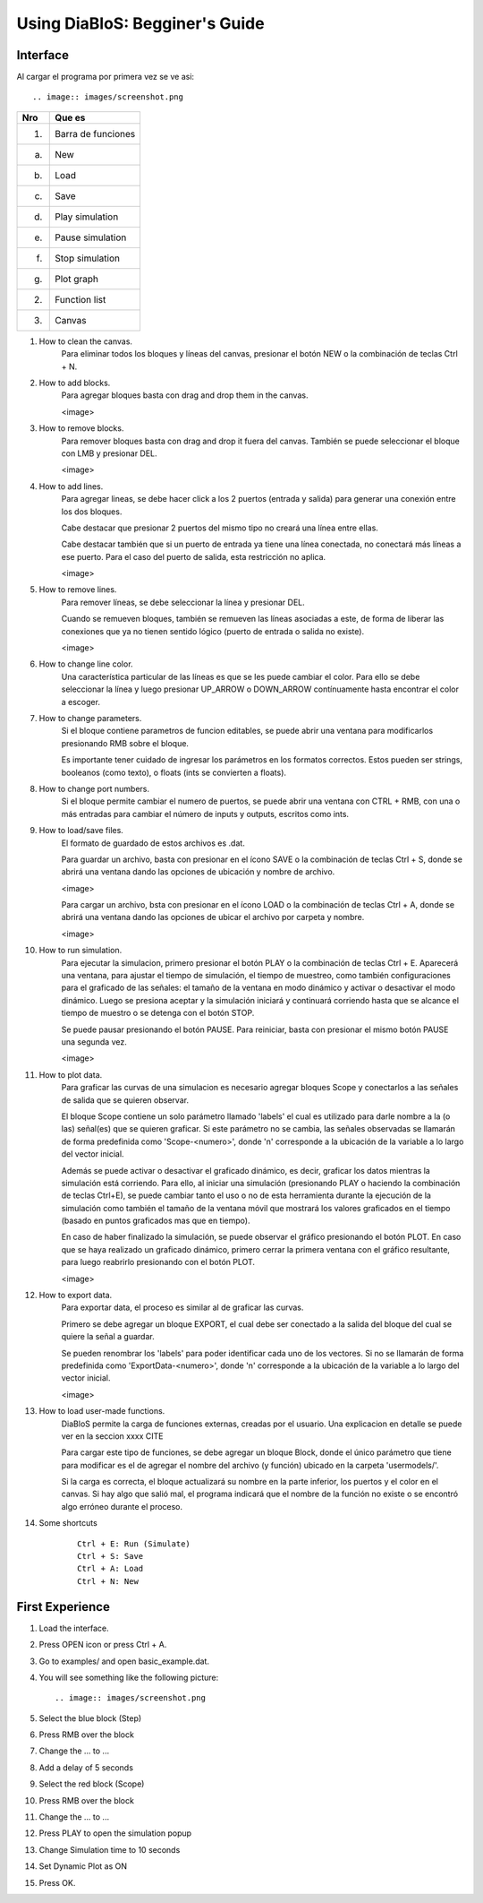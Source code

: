 Using DiaBloS: Begginer's Guide
===============================

Interface
---------

Al cargar el programa por primera vez se ve asi::

.. image:: images/screenshot.png


+-----+-------------------------+
| Nro | Que es                  |
+=====+=========================+
| (1) | Barra de funciones      |
+-----+-------------------------+
| (a) | New                     |
+-----+-------------------------+
| (b) | Load                    |
+-----+-------------------------+
| (c) | Save                    |
+-----+-------------------------+
| (d) | Play simulation         |
+-----+-------------------------+
| (e) | Pause simulation        |
+-----+-------------------------+
| (f) | Stop simulation         |
+-----+-------------------------+
| (g) | Plot graph              |
+-----+-------------------------+
| (2) | Function list           |
+-----+-------------------------+
| (3) | Canvas                  |
+-----+-------------------------+


#. How to clean the canvas.
    Para eliminar todos los bloques y líneas del canvas, presionar el botón NEW o la combinación de teclas Ctrl + N.

#. How to add blocks.
    Para agregar bloques basta con drag and drop them in the canvas.

    <image>

#. How to remove blocks.
    Para remover bloques basta con drag and drop it fuera del canvas.
    También se puede seleccionar el bloque con LMB y presionar DEL.

    <image>

#. How to add lines.
    Para agregar lineas, se debe hacer click a los 2 puertos (entrada y salida) para generar una conexión entre los
    dos bloques.

    Cabe destacar que presionar 2 puertos del mismo tipo no creará una línea entre ellas.

    Cabe destacar también que si un puerto de entrada ya tiene una línea conectada, no conectará más líneas a ese puerto.
    Para el caso del puerto de salida, esta restricción no aplica.

    <image>

#. How to remove lines.
    Para remover líneas, se debe seleccionar la línea y presionar DEL.

    Cuando se remueven bloques, también se remueven las líneas asociadas a este, de forma de liberar las conexiones
    que ya no tienen sentido lógico (puerto de entrada o salida no existe).

    <image>

#. How to change line color.
    Una característica particular de las líneas es que se les puede cambiar el color. Para ello se debe seleccionar
    la línea y luego presionar UP_ARROW o DOWN_ARROW contínuamente hasta encontrar el color a escoger.

#. How to change parameters.
    Si el bloque contiene parametros de funcion editables, se puede abrir una ventana para modificarlos presionando RMB
    sobre el bloque.

    Es importante tener cuidado de ingresar los parámetros en los formatos correctos. Estos pueden ser strings,
    booleanos (como texto), o floats (ints se convierten a floats).

#. How to change port numbers.
    Si el bloque permite cambiar el numero de puertos, se puede abrir una ventana con CTRL + RMB, con una o más entradas
    para cambiar el número de inputs y outputs, escritos como ints.

#. How to load/save files.
    El formato de guardado de estos archivos es .dat.

    Para guardar un archivo, basta con presionar en el ícono SAVE o la combinación de teclas Ctrl + S, donde se abrirá
    una ventana dando las opciones de ubicación y nombre de archivo.

    <image>

    Para cargar un archivo, bsta con presionar en el ícono LOAD o la combinación de teclas Ctrl + A, donde se abrirá
    una ventana dando las opciones de ubicar el archivo por carpeta y nombre.

    <image>

#. How to run simulation.
    Para ejecutar la simulacion, primero presionar el botón PLAY o la combinación de teclas Ctrl + E. Aparecerá una
    ventana, para ajustar el tiempo de simulación, el tiempo de muestreo, como también configuraciones para el graficado
    de las señales: el tamaño de la ventana en modo dinámico y activar o desactivar el modo dinámico. Luego se presiona
    aceptar y la simulación iniciará y continuará corriendo hasta que se alcance el tiempo de muestro o se detenga con
    el botón STOP.

    Se puede pausar presionando el botón PAUSE. Para reiniciar, basta con presionar el mismo botón PAUSE una segunda vez.

    <image>

#. How to plot data.
    Para graficar las curvas de una simulacion es necesario agregar bloques Scope y conectarlos a las señales de salida
    que se quieren observar.

    El bloque Scope contiene un solo parámetro llamado 'labels' el cual es utilizado para darle nombre a la (o las)
    señal(es) que se quieren graficar. Si este parámetro no se cambia, las señales observadas se llamarán de forma
    predefinida como 'Scope-<numero>', donde 'n' corresponde a la ubicación de la variable a lo largo del vector inicial.

    Además se puede activar o desactivar el graficado dinámico, es decir, graficar los datos mientras la simulación está
    corriendo. Para ello, al iniciar una simulación (presionando PLAY o haciendo la combinación de teclas Ctrl+E),
    se puede cambiar tanto el uso o no de esta herramienta durante la ejecución de la simulación como también el tamaño
    de la ventana móvil que mostrará los valores graficados en el tiempo (basado en puntos graficados mas que en tiempo).

    En caso de haber finalizado la simulación, se puede observar el gráfico presionando el botón PLOT. En caso que se
    haya realizado un graficado dinámico, primero cerrar la primera ventana con el gráfico resultante, para luego
    reabrirlo presionando con el botón PLOT.

    <image>

#. How to export data.
    Para exportar data, el proceso es similar al de graficar las curvas.

    Primero se debe agregar un bloque EXPORT, el cual debe ser conectado a la salida del bloque del cual se quiere
    la señal a guardar.

    Se pueden renombrar los 'labels' para poder identificar cada uno de los vectores. Si no se llamarán de forma
    predefinida como 'ExportData-<numero>', donde 'n' corresponde a la ubicación de la variable a lo largo del vector
    inicial.

    <image>

#. How to load user-made functions.
    DiaBloS permite la carga de funciones externas, creadas por el usuario. Una explicacion en detalle se puede ver en
    la seccion xxxx CITE

    Para cargar este tipo de funciones, se debe agregar un bloque Block, donde el único parámetro que tiene para
    modificar es el de agregar el nombre del archivo (y función) ubicado en la carpeta 'usermodels/'.

    Si la carga es correcta, el bloque actualizará su nombre en la parte inferior, los puertos y el color en el canvas.
    Si hay algo que salió mal, el programa indicará que el nombre de la función no existe o se encontró algo erróneo
    durante el proceso.

#. Some shortcuts
    ::

        Ctrl + E: Run (Simulate)
        Ctrl + S: Save
        Ctrl + A: Load
        Ctrl + N: New


First Experience
----------------

#. Load the interface.

#. Press OPEN icon or press Ctrl + A.

#. Go to examples/ and open basic_example.dat.

#. You will see something like the following picture::

    .. image:: images/screenshot.png

#. Select the blue block (Step)

#. Press RMB over the block

#. Change the ... to ...

#. Add a delay of 5 seconds

#. Select the red block (Scope)

#. Press RMB over the block

#. Change the ... to ...

#. Press PLAY to open the simulation popup

#. Change Simulation time to 10 seconds

#. Set Dynamic Plot as ON

#. Press OK.
